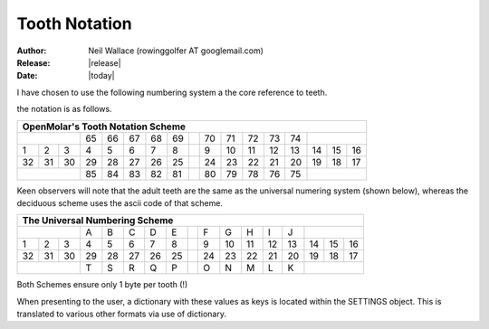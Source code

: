 Tooth Notation
==============

:Author: Neil Wallace (rowinggolfer AT googlemail.com)
:Release: |release|
:Date: |today|
   

I have chosen to use the following numbering system a the core reference
to teeth.

the notation is as follows.

+--+--+--+--+--+--+--+--++--+--+--+--+--+--+--+--+
|OpenMolar's Tooth Notation Scheme               |
+==+==+==+==+==+==+==+==++==+==+==+==+==+==+==+==+
|        |65|66|67|68|69||70|71|72|73|74|        |
+--+--+--+--+--+--+--+--++--+--+--+--+--+--+--+--+
| 1| 2| 3| 4| 5| 6| 7| 8|| 9|10|11|12|13|14|15|16|
+--+--+--+--+--+--+--+--++--+--+--+--+--+--+--+--+
|32|31|30|29|28|27|26|25||24|23|22|21|20|19|18|17|
+--+--+--+--+--+--+--+--++--+--+--+--+--+--+--+--+
|        |85|84|83|82|81||80|79|78|76|75|        |
+--+--+--+--+--+--+--+--++--+--+--+--+--+--+--+--+


Keen observers will note that the adult teeth are the same as the universal 
numering system (shown below), 
whereas the deciduous scheme uses the ascii code of that scheme.

+--+--+--+--+--+--+--+--++--+--+--+--+--+--+--+--+
|The Universal Numbering Scheme                  |
+==+==+==+==+==+==+==+==++==+==+==+==+==+==+==+==+
|        |A |B |C |D |E || F| G| H| I| J|        |
+--+--+--+--+--+--+--+--++--+--+--+--+--+--+--+--+
| 1| 2| 3| 4| 5| 6| 7| 8|| 9|10|11|12|13|14|15|16|
+--+--+--+--+--+--+--+--++--+--+--+--+--+--+--+--+
|32|31|30|29|28|27|26|25||24|23|22|21|20|19|18|17|
+--+--+--+--+--+--+--+--++--+--+--+--+--+--+--+--+
|        |T |S |R |Q |P || O| N| M| L| K|        |
+--+--+--+--+--+--+--+--++--+--+--+--+--+--+--+--+


Both Schemes ensure only 1 byte per tooth (!)

When presenting to the user, a dictionary with these values as keys is 
located within the SETTINGS object.
This is translated to various other formats via use of dictionary.

